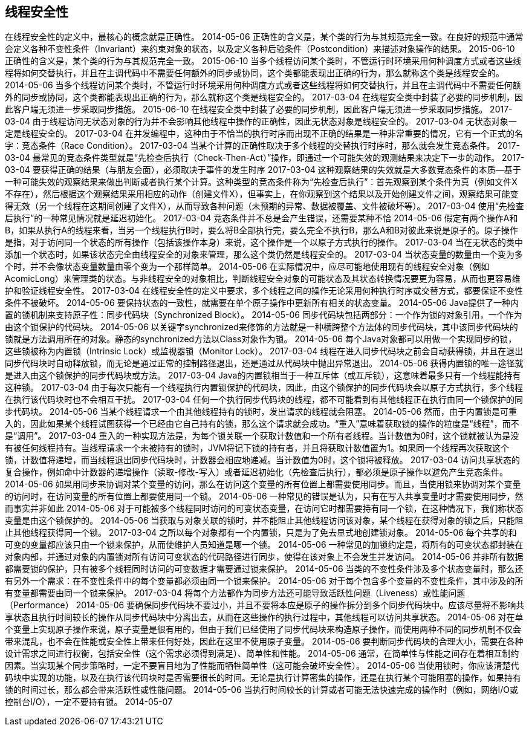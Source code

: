 [[thread-safety]]
== 线程安全性

在线程安全性的定义中，最核心的概念就是正确性。
 2014-05-06
正确性的含义是，某个类的行为与其规范完全一致。在良好的规范中通常会定义各种不变性条件（Invariant）来约束对象的状态，以及定义各种后验条件（Postcondition）来描述对象操作的结果。
 2015-06-10
正确性的含义是，某个类的行为与其规范完全一致。
 2015-06-10
当多个线程访问某个类时，不管运行时环境采用何种调度方式或者这些线程将如何交替执行，并且在主调代码中不需要任何额外的同步或协同，这个类都能表现出正确的行为，那么就称这个类是线程安全的。
 2014-05-06
当多个线程访问某个类时，不管运行时环境采用何种调度方式或者这些线程将如何交替执行，并且在主调代码中不需要任何额外的同步或协同，这个类都能表现出正确的行为，那么就称这个类是线程安全的。
 2017-03-04
在线程安全类中封装了必要的同步机制，因此客户端无须进一步采取同步措施。
 2015-06-10
在线程安全类中封装了必要的同步机制，因此客户端无须进一步采取同步措施。
 2017-03-04
由于线程访问无状态对象的行为并不会影响其他线程中操作的正确性，因此无状态对象是线程安全的。
 2017-03-04
无状态对象一定是线程安全的。
 2017-03-04
在并发编程中，这种由于不恰当的执行时序而出现不正确的结果是一种非常重要的情况，它有一个正式的名字：竞态条件（Race Condition）。
 2017-03-04
当某个计算的正确性取决于多个线程的交替执行时序时，那么就会发生竞态条件。
 2017-03-04
最常见的竞态条件类型就是“先检查后执行（Check-Then-Act）”操作，即通过一个可能失效的观测结果来决定下一步的动作。
 2017-03-04
要获得正确的结果（与朋友会面），必须取决于事件的发生时序
 2017-03-04
这种观察结果的失效就是大多数竞态条件的本质—基于一种可能失效的观察结果来做出判断或者执行某个计算。这种类型的竞态条件称为“先检查后执行”：首先观察到某个条件为真（例如文件X不存在），然后根据这个观察结果采用相应的动作（创建文件X），但事实上，在你观察到这个结果以及开始创建文件之间，观察结果可能变得无效（另一个线程在这期间创建了文件X），从而导致各种问题（未预期的异常、数据被覆盖、文件被破坏等）。
 2017-03-04
使用“先检查后执行”的一种常见情况就是延迟初始化。
 2017-03-04
竞态条件并不总是会产生错误，还需要某种不恰
 2014-05-06
假定有两个操作A和B，如果从执行A的线程来看，当另一个线程执行B时，要么将B全部执行完，要么完全不执行B，那么A和B对彼此来说是原子的。原子操作是指，对于访问同一个状态的所有操作（包括该操作本身）来说，这个操作是一个以原子方式执行的操作。
 2017-03-04
当在无状态的类中添加一个状态时，如果该状态完全由线程安全的对象来管理，那么这个类仍然是线程安全的。
 2017-03-04
当状态变量的数量由一个变为多个时，并不会像状态变量数量由零个变为一个那样简单。
 2014-05-06
在实际情况中，应尽可能地使用现有的线程安全对象（例如AcomicLong）来管理类的状态。与非线程安全的对象相比，判断线程安全对象的可能状态及其状态转换情况要更为容易，从而也更容易维护和验证线程安全性。
 2017-03-04
在线程安全性的定义中要求，多个线程之间的操作无论采用何种执行时序或交替方式，都要保证不变性条件不被破坏。
 2014-05-06
要保持状态的一致性，就需要在单个原子操作中更新所有相关的状态变量。
 2014-05-06
Java提供了一种内置的锁机制来支持原子性：同步代码块（Synchronized Block）。
 2014-05-06
同步代码块包括两部分：一个作为锁的对象引用，一个作为由这个锁保护的代码块。
 2014-05-06
以关键字synchronized来修饰的方法就是一种横跨整个方法体的同步代码块，其中该同步代码块的锁就是方法调用所在的对象。静态的synchronized方法以Class对象作为锁。
 2014-05-06
每个Java对象都可以用做一个实现同步的锁，这些锁被称为内置锁（Intrinsic Lock）或监视器锁（Monitor Lock）。
 2017-03-04
线程在进入同步代码块之前会自动获得锁，并且在退出同步代码块时自动释放锁，而无论是通过正常的控制路径退出，还是通过从代码块中抛出异常退出。
 2014-05-06
获得内置锁的唯一途径就是进入由这个锁保护的同步代码块或方法。
 2017-03-04
Java的内置锁相当于一种互斥体（或互斥锁），这意味着最多只有一个线程能持有这种锁。
 2017-03-04
由于每次只能有一个线程执行内置锁保护的代码块，因此，由这个锁保护的同步代码块会以原子方式执行，多个线程在执行该代码块时也不会相互干扰。
 2017-03-04
任何一个执行同步代码块的线程，都不可能看到有其他线程正在执行由同一个锁保护的同步代码块。
 2014-05-06
当某个线程请求一个由其他线程持有的锁时，发出请求的线程就会阻塞。
 2014-05-06
然而，由于内置锁是可重入的，因此如果某个线程试图获得一个已经由它自己持有的锁，那么这个请求就会成功。“重入”意味着获取锁的操作的粒度是“线程”，而不是“调用”。
 2017-03-04
重入的一种实现方法是，为每个锁关联一个获取计数值和一个所有者线程。当计数值为0时，这个锁就被认为是没有被任何线程持有。当线程请求一个未被持有的锁时，JVM将记下锁的持有者，并且将获取计数值置为1。如果同一个线程再次获取这个锁，计数值将递增，而当线程退出同步代码块时，计数器会相应地递减。当计数值为0时，这个锁将被释放。
 2017-03-04
访问共享状态的复合操作，例如命中计数器的递增操作（读取-修改-写入）或者延迟初始化（先检查后执行），都必须是原子操作以避免产生竞态条件。
 2014-05-06
如果用同步来协调对某个变量的访问，那么在访问这个变量的所有位置上都需要使用同步。而且，当使用锁来协调对某个变量的访问时，在访问变量的所有位置上都要使用同一个锁。
 2014-05-06
一种常见的错误是认为，只有在写入共享变量时才需要使用同步，然而事实并非如此
 2014-05-06
对于可能被多个线程同时访问的可变状态变量，在访问它时都需要持有同一个锁，在这种情况下，我们称状态变量是由这个锁保护的。
 2014-05-06
当获取与对象关联的锁时，并不能阻止其他线程访问该对象，某个线程在获得对象的锁之后，只能阻止其他线程获得同一个锁。
 2017-03-04
之所以每个对象都有一个内置锁，只是为了免去显式地创建锁对象。
 2014-05-06
每个共享的和可变的变量都应该只由一个锁来保护，从而使维护人员知道是哪一个锁。
 2014-05-06
一种常见的加锁约定是，将所有的可变状态都封装在对象内部，并通过对象的内置锁对所有访问可变状态的代码路径进行同步，使得在该对象上不会发生并发访问。
 2014-05-06
并非所有数据都需要锁的保护，只有被多个线程同时访问的可变数据才需要通过锁来保护。
 2014-05-06
当类的不变性条件涉及多个状态变量时，那么还有另外一个需求：在不变性条件中的每个变量都必须由同一个锁来保护。
 2014-05-06
对于每个包含多个变量的不变性条件，其中涉及的所有变量都需要由同一个锁来保护。
 2017-03-04
将每个方法都作为同步方法还可能导致活跃性问题（Liveness）或性能问题（Performance）
 2014-05-06
要确保同步代码块不要过小，并且不要将本应是原子的操作拆分到多个同步代码块中。应该尽量将不影响共享状态且执行时间较长的操作从同步代码块中分离出去，从而在这些操作的执行过程中，其他线程可以访问共享状态。
 2014-05-06
对在单个变量上实现原子操作来说，原子变量是很有用的，但由于我们已经使用了同步代码块来构造原子操作，而使用两种不同的同步机制不仅会带来混乱，也不会在性能或安全性上带来任何好处，因此在这里不使用原子变量。
 2014-05-06
要判断同步代码块的合理大小，需要在各种设计需求之间进行权衡，包括安全性（这个需求必须得到满足）、简单性和性能。
 2014-05-06
通常，在简单性与性能之间存在着相互制约因素。当实现某个同步策略时，一定不要盲目地为了性能而牺牲简单性（这可能会破坏安全性）。
 2014-05-06
当使用锁时，你应该清楚代码块中实现的功能，以及在执行该代码块时是否需要很长的时间。无论是执行计算密集的操作，还是在执行某个可能阻塞的操作，如果持有锁的时间过长，那么都会带来活跃性或性能问题。
 2014-05-06
当执行时间较长的计算或者可能无法快速完成的操作时（例如，网络I/O或控制台I/O），一定不要持有锁。
 2014-05-07
